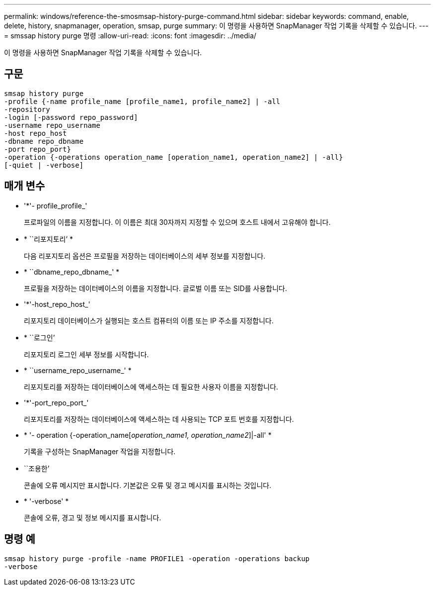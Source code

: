 ---
permalink: windows/reference-the-smosmsap-history-purge-command.html 
sidebar: sidebar 
keywords: command, enable, delete, history, snapmanager, operation, smsap, purge 
summary: 이 명령을 사용하면 SnapManager 작업 기록을 삭제할 수 있습니다. 
---
= smssap history purge 명령
:allow-uri-read: 
:icons: font
:imagesdir: ../media/


[role="lead"]
이 명령을 사용하면 SnapManager 작업 기록을 삭제할 수 있습니다.



== 구문

[listing]
----

smsap history purge
-profile {-name profile_name [profile_name1, profile_name2] | -all
-repository
-login [-password repo_password]
-username repo_username
-host repo_host
-dbname repo_dbname
-port repo_port}
-operation {-operations operation_name [operation_name1, operation_name2] | -all}
[-quiet | -verbose]
----


== 매개 변수

* '*'- profile_profile_'
+
프로파일의 이름을 지정합니다. 이 이름은 최대 30자까지 지정할 수 있으며 호스트 내에서 고유해야 합니다.

* * ``리포지토리’ *
+
다음 리포지토리 옵션은 프로필을 저장하는 데이터베이스의 세부 정보를 지정합니다.

* * ``dbname_repo_dbname_' *
+
프로필을 저장하는 데이터베이스의 이름을 지정합니다. 글로벌 이름 또는 SID를 사용합니다.

* '*'-host_repo_host_'
+
리포지토리 데이터베이스가 실행되는 호스트 컴퓨터의 이름 또는 IP 주소를 지정합니다.

* * ``로그인’
+
리포지토리 로그인 세부 정보를 시작합니다.

* * ``username_repo_username_' *
+
리포지토리를 저장하는 데이터베이스에 액세스하는 데 필요한 사용자 이름을 지정합니다.

* '*'-port_repo_port_'
+
리포지토리를 저장하는 데이터베이스에 액세스하는 데 사용되는 TCP 포트 번호를 지정합니다.

* * '- operation {-operation_name[_operation_name1, operation_name2_]|-all' *
+
기록을 구성하는 SnapManager 작업을 지정합니다.

* ``조용한’
+
콘솔에 오류 메시지만 표시합니다. 기본값은 오류 및 경고 메시지를 표시하는 것입니다.

* * '-verbose' *
+
콘솔에 오류, 경고 및 정보 메시지를 표시합니다.





== 명령 예

[listing]
----
smsap history purge -profile -name PROFILE1 -operation -operations backup
-verbose
----